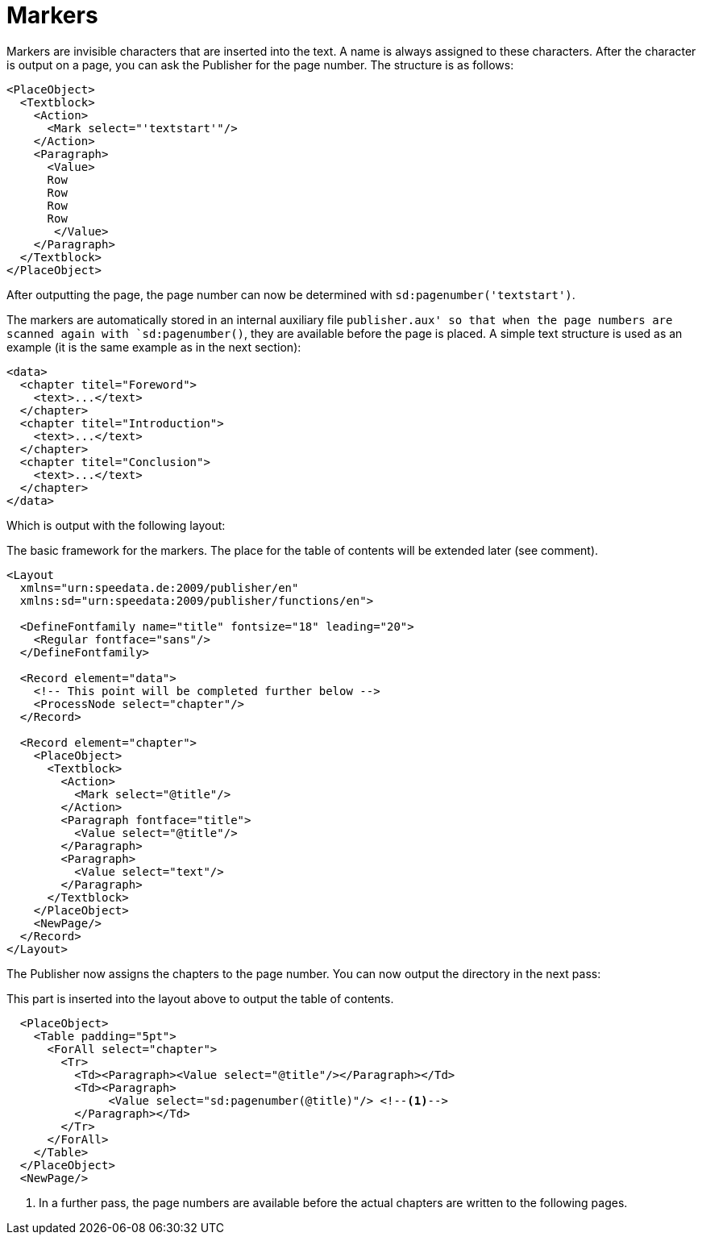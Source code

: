 = Markers

Markers are invisible characters that are inserted into the text.
A name is always assigned to these characters.
After the character is output on a page, you can ask the Publisher for the page number.
The structure is as follows:

[source, xml]
-------------------------------------------------------------------------------
<PlaceObject>
  <Textblock>
    <Action>
      <Mark select="'textstart'"/>
    </Action>
    <Paragraph>
      <Value>
      Row
      Row
      Row
      Row
       </Value>
    </Paragraph>
  </Textblock>
</PlaceObject>
-------------------------------------------------------------------------------

After outputting the page, the page number can now be determined with `sd:pagenumber('textstart')`.

The markers are automatically stored in an internal auxiliary file `publisher.aux' so that when the page numbers are scanned again with `sd:pagenumber()`, they are available before the page is placed.
A simple text structure is used as an example (it is the same example as in the next section):


[source, xml]
-------------------------------------------------------------------------------
<data>
  <chapter titel="Foreword">
    <text>...</text>
  </chapter>
  <chapter titel="Introduction">
    <text>...</text>
  </chapter>
  <chapter titel="Conclusion">
    <text>...</text>
  </chapter>
</data>
-------------------------------------------------------------------------------

Which is output with the following layout:

.The basic framework for the markers. The place for the table of contents will be extended later (see comment).
[source, xml]
-------------------------------------------------------------------------------
<Layout
  xmlns="urn:speedata.de:2009/publisher/en"
  xmlns:sd="urn:speedata:2009/publisher/functions/en">

  <DefineFontfamily name="title" fontsize="18" leading="20">
    <Regular fontface="sans"/>
  </DefineFontfamily>

  <Record element="data">
    <!-- This point will be completed further below -->
    <ProcessNode select="chapter"/>
  </Record>

  <Record element="chapter">
    <PlaceObject>
      <Textblock>
        <Action>
          <Mark select="@title"/>
        </Action>
        <Paragraph fontface="title">
          <Value select="@title"/>
        </Paragraph>
        <Paragraph>
          <Value select="text"/>
        </Paragraph>
      </Textblock>
    </PlaceObject>
    <NewPage/>
  </Record>
</Layout>
-------------------------------------------------------------------------------

The Publisher now assigns the chapters to the page number. You can now output the directory in the next pass:

.This part is inserted into the layout above to output the table of contents.
[source, xml]
-------------------------------------------------------------------------------
  <PlaceObject>
    <Table padding="5pt">
      <ForAll select="chapter">
        <Tr>
          <Td><Paragraph><Value select="@title"/></Paragraph></Td>
          <Td><Paragraph>
               <Value select="sd:pagenumber(@title)"/> <!--1-->
          </Paragraph></Td>
        </Tr>
      </ForAll>
    </Table>
  </PlaceObject>
  <NewPage/>
-------------------------------------------------------------------------------
<1> In a further pass, the page numbers are available before the actual chapters are written to the following pages.





